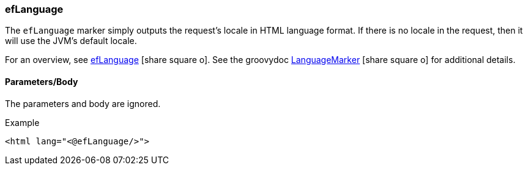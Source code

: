 === efLanguage

The `efLanguage` marker simply outputs the request's locale in HTML language format. If there
is no locale in the request, then it will use the JVM's default locale.

For an overview, see link:guide.html#eflanguage[efLanguage^] icon:share-square-o[role="link-blue"].
See the groovydoc link:groovydoc/org/simplemes/eframe/web/ui/webix/freemarker/LanguageMarker.html[LanguageMarker^]
icon:share-square-o[role="link-blue"] for additional details.

==== Parameters/Body

The parameters and body are ignored.



[source,html]
.Example
----
<html lang="<@efLanguage/>">
----

